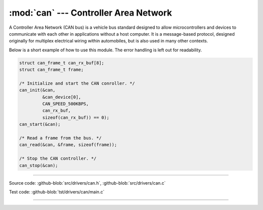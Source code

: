 :mod:`can` --- Controller Area Network
======================================

.. module:: can
   :synopsis: Controller Area Network.

A Controller Area Network (CAN bus) is a vehicle bus standard designed
to allow microcontrollers and devices to communicate with each other
in applications without a host computer. It is a message-based
protocol, designed originally for multiplex electrical wiring within
automobiles, but is also used in many other contexts.

Below is a short example of how to use this module. The error handling
is left out for readability.

.. code-block:: c

   struct can_frame_t can_rx_buf[8];
   struct can_frame_t frame;

   /* Initialize and start the CAN conroller. */
   can_init(&can,
            &can_device[0],
            CAN_SPEED_500KBPS,
            can_rx_buf,
            sizeof(can_rx_buf)) == 0);
   can_start(&can);

   /* Read a frame from the bus. */
   can_read(&can, &frame, sizeof(frame));

   /* Stop the CAN controller. */
   can_stop(&can);

--------------------------------------------------

Source code: :github-blob:`src/drivers/can.h`, :github-blob:`src/drivers/can.c`

Test code: :github-blob:`tst/drivers/can/main.c`

--------------------------------------------------

.. doxygenfile:: drivers/can.h
   :project: simba
